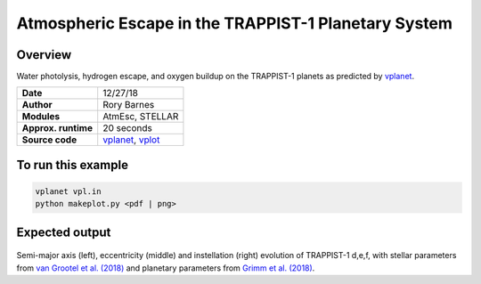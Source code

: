 Atmospheric Escape in the TRAPPIST-1 Planetary System
============

Overview
--------

Water photolysis, hydrogen escape, and oxygen buildup on the TRAPPIST-1 planets
as predicted by `vplanet <https://github.com/VirtualPlanetaryLaboratory/vplanet>`_.

===================   ============
**Date**              12/27/18
**Author**            Rory Barnes
**Modules**           AtmEsc, STELLAR
**Approx. runtime**   20 seconds
**Source code**       `vplanet <https://github.com/VirtualPlanetaryLaboratory/vplanet>`_,
                      `vplot <https://github.com/VirtualPlanetaryLaboratory/vplot>`_
===================   ============

To run this example
-------------------

.. code-block:: bash

  vplanet vpl.in
  python makeplot.py <pdf | png>

Expected output
---------------

.. figure:: Trappist1.atmesc.png
   :width: 600px
   :align: center

Semi-major axis (left), eccentricity (middle) and instellation (right) evolution of TRAPPIST-1 d,e,f, with stellar parameters from `van Grootel et al. (2018) <https://ui.adsabs.harvard.edu//#abs/2018ApJ...853...30V/>`_ and planetary parameters from `Grimm et al. (2018) <https://ui.adsabs.harvard.edu//#abs/2018A&A...613A..68G/>`_. 
